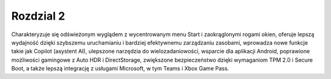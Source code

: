 
=======================================
Rozdzial 2
=======================================
Charakteryzuje się odświeżonym wyglądem z wycentrowanym menu Start i zaokrąglonymi rogami okien, oferuje lepszą wydajność dzięki szybszemu uruchamianiu i bardziej efektywnemu zarządzaniu zasobami, wprowadza nowe funkcje takie jak Copilot (asystent AI), ulepszone narzędzia do wielozadaniowości, wsparcie dla aplikacji Android, poprawione możliwości gamingowe z Auto HDR i DirectStorage, zwiększone bezpieczeństwo dzięki wymaganiom TPM 2.0 i Secure Boot, a także lepszą integrację z usługami Microsoft, w tym Teams i Xbox Game Pass. 
